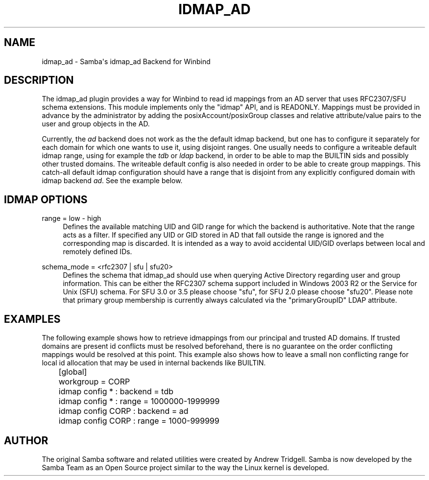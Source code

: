 '\" t
.\"     Title: idmap_ad
.\"    Author: [see the "AUTHOR" section]
.\" Generator: DocBook XSL Stylesheets v1.76.1 <http://docbook.sf.net/>
.\"      Date: 05/21/2013
.\"    Manual: System Administration tools
.\"    Source: Samba 4.0
.\"  Language: English
.\"
.TH "IDMAP_AD" "8" "05/21/2013" "Samba 4\&.0" "System Administration tools"
.\" -----------------------------------------------------------------
.\" * Define some portability stuff
.\" -----------------------------------------------------------------
.\" ~~~~~~~~~~~~~~~~~~~~~~~~~~~~~~~~~~~~~~~~~~~~~~~~~~~~~~~~~~~~~~~~~
.\" http://bugs.debian.org/507673
.\" http://lists.gnu.org/archive/html/groff/2009-02/msg00013.html
.\" ~~~~~~~~~~~~~~~~~~~~~~~~~~~~~~~~~~~~~~~~~~~~~~~~~~~~~~~~~~~~~~~~~
.ie \n(.g .ds Aq \(aq
.el       .ds Aq '
.\" -----------------------------------------------------------------
.\" * set default formatting
.\" -----------------------------------------------------------------
.\" disable hyphenation
.nh
.\" disable justification (adjust text to left margin only)
.ad l
.\" -----------------------------------------------------------------
.\" * MAIN CONTENT STARTS HERE *
.\" -----------------------------------------------------------------
.SH "NAME"
idmap_ad \- Samba\*(Aqs idmap_ad Backend for Winbind
.SH "DESCRIPTION"
.PP
The idmap_ad plugin provides a way for Winbind to read id mappings from an AD server that uses RFC2307/SFU schema extensions\&. This module implements only the "idmap" API, and is READONLY\&. Mappings must be provided in advance by the administrator by adding the posixAccount/posixGroup classes and relative attribute/value pairs to the user and group objects in the AD\&.
.PP
Currently, the
\fIad\fR
backend does not work as the the default idmap backend, but one has to configure it separately for each domain for which one wants to use it, using disjoint ranges\&. One usually needs to configure a writeable default idmap range, using for example the
\fItdb\fR
or
\fIldap\fR
backend, in order to be able to map the BUILTIN sids and possibly other trusted domains\&. The writeable default config is also needed in order to be able to create group mappings\&. This catch\-all default idmap configuration should have a range that is disjoint from any explicitly configured domain with idmap backend
\fIad\fR\&. See the example below\&.
.SH "IDMAP OPTIONS"
.PP
range = low \- high
.RS 4
Defines the available matching UID and GID range for which the backend is authoritative\&. Note that the range acts as a filter\&. If specified any UID or GID stored in AD that fall outside the range is ignored and the corresponding map is discarded\&. It is intended as a way to avoid accidental UID/GID overlaps between local and remotely defined IDs\&.
.RE
.PP
schema_mode = <rfc2307 | sfu | sfu20>
.RS 4
Defines the schema that idmap_ad should use when querying Active Directory regarding user and group information\&. This can be either the RFC2307 schema support included in Windows 2003 R2 or the Service for Unix (SFU) schema\&. For SFU 3\&.0 or 3\&.5 please choose "sfu", for SFU 2\&.0 please choose "sfu20"\&. Please note that primary group membership is currently always calculated via the "primaryGroupID" LDAP attribute\&.
.RE
.SH "EXAMPLES"
.PP
The following example shows how to retrieve idmappings from our principal and trusted AD domains\&. If trusted domains are present id conflicts must be resolved beforehand, there is no guarantee on the order conflicting mappings would be resolved at this point\&. This example also shows how to leave a small non conflicting range for local id allocation that may be used in internal backends like BUILTIN\&.
.sp
.if n \{\
.RS 4
.\}
.nf
	[global]
	workgroup = CORP

	idmap config * : backend = tdb
	idmap config * : range = 1000000\-1999999

	idmap config CORP : backend  = ad
	idmap config CORP : range = 1000\-999999
	
.fi
.if n \{\
.RE
.\}
.SH "AUTHOR"
.PP
The original Samba software and related utilities were created by Andrew Tridgell\&. Samba is now developed by the Samba Team as an Open Source project similar to the way the Linux kernel is developed\&.

